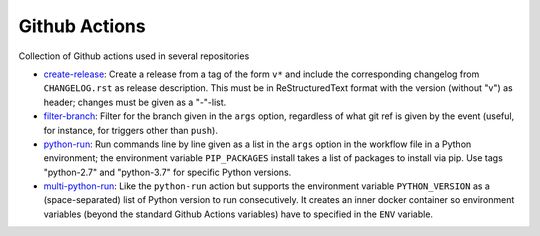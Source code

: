 Github Actions
==============

Collection of Github actions used in several repositories

- `create-release <create-release>`_: Create a release from a tag of
  the form ``v*`` and include the corresponding changelog from
  ``CHANGELOG.rst`` as release description. This must be in
  ReStructuredText format with the version (without "v") as header;
  changes must be given as a "-"-list.
- `filter-branch <filter-branch>`_: Filter for the branch given in the
  ``args`` option, regardless of what git ref is given by the event
  (useful, for instance, for triggers other than ``push``).
- `python-run <python-run>`_: Run commands line by line given as a
  list in the ``args`` option in the workflow file in a Python
  environment; the environment variable ``PIP_PACKAGES`` install takes
  a list of packages to install via pip. Use tags "python-2.7" and
  "python-3.7" for specific Python versions.
- `multi-python-run <multi-python-run>`_: Like the ``python-run``
  action but supports the environment variable ``PYTHON_VERSION`` as a
  (space-separated) list of Python version to run consecutively. It
  creates an inner docker container so environment variables (beyond
  the standard Github Actions variables) have to specified in the
  ``ENV`` variable.
